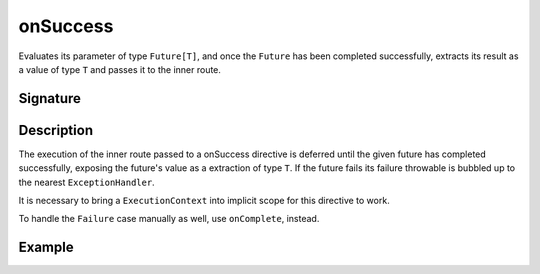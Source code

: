 .. _-onSuccess-:

onSuccess
=========

Evaluates its parameter of type ``Future[T]``, and once the ``Future`` has been completed successfully,
extracts its result as a value of type ``T`` and passes it to the inner route.

Signature
---------

.. includecode:: /../spray-routing/src/main/scala/spray/routing/directives/FutureDirectives.scala
   :snippet: onSuccess

Description
-----------

The execution of the inner route passed to a onSuccess directive is deferred until the given future
has completed successfully, exposing the future's value as a extraction of type ``T``. If the future
fails its failure throwable is bubbled up to the nearest ``ExceptionHandler``.

It is necessary to bring a ``ExecutionContext`` into implicit scope for this directive to work.

To handle the ``Failure`` case manually as well, use ``onComplete``, instead.

Example
-------

.. includecode:: ../code/docs/directives/FutureDirectivesExamplesSpec.scala
   :snippet: example-2
